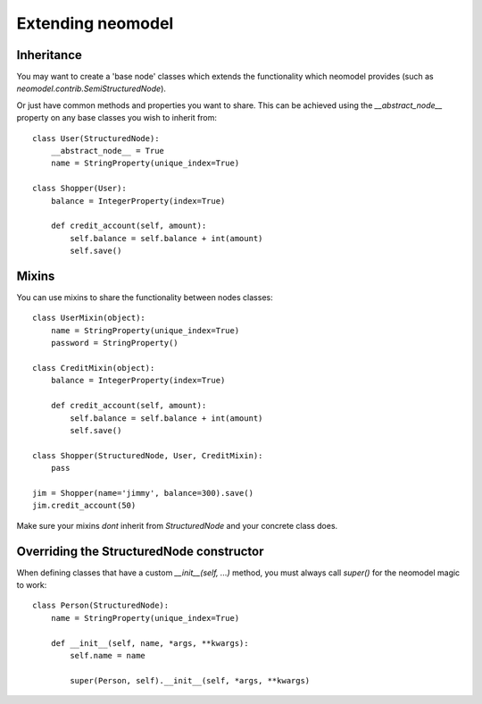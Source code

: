 ==================
Extending neomodel
==================

Inheritance
-----------
You may want to create a 'base node' classes which extends the functionality which neomodel provides
(such as `neomodel.contrib.SemiStructuredNode`).

Or just have common methods and properties you want to share.
This can be achieved using the `__abstract_node__` property on any base classes you wish to inherit from::

    class User(StructuredNode):
        __abstract_node__ = True
        name = StringProperty(unique_index=True)

    class Shopper(User):
        balance = IntegerProperty(index=True)

        def credit_account(self, amount):
            self.balance = self.balance + int(amount)
            self.save()

Mixins
------
You can use mixins to share the functionality between nodes classes::

    class UserMixin(object):
        name = StringProperty(unique_index=True)
        password = StringProperty()

    class CreditMixin(object):
        balance = IntegerProperty(index=True)

        def credit_account(self, amount):
            self.balance = self.balance + int(amount)
            self.save()

    class Shopper(StructuredNode, User, CreditMixin):
        pass

    jim = Shopper(name='jimmy', balance=300).save()
    jim.credit_account(50)

Make sure your mixins *dont* inherit from `StructuredNode` and your concrete class does.

Overriding the StructuredNode constructor
-----------------------------------------

When defining classes that have a custom `__init__(self, ...)` method,
you must always call `super()` for the neomodel magic to work::

    class Person(StructuredNode):
        name = StringProperty(unique_index=True)

        def __init__(self, name, *args, **kwargs):
            self.name = name

            super(Person, self).__init__(self, *args, **kwargs)
